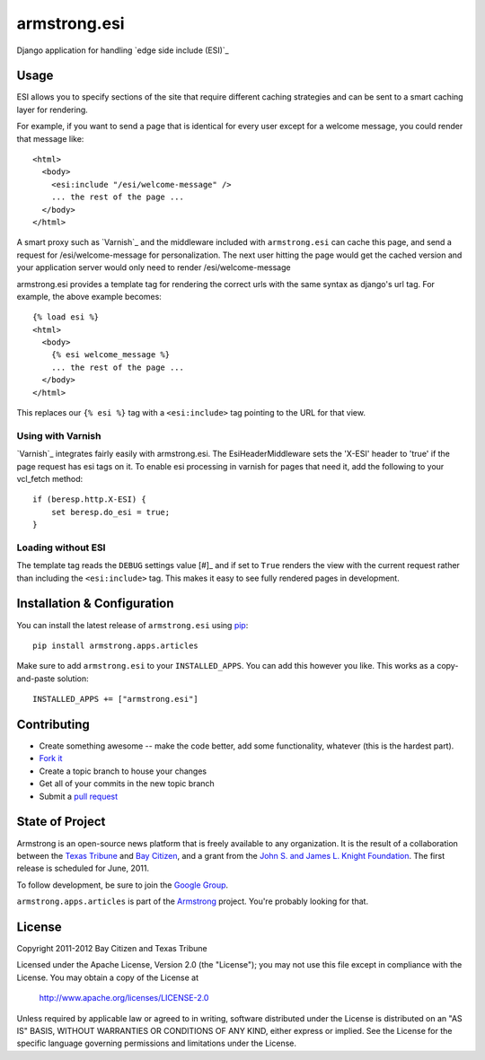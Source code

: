 armstrong.esi
=============
Django application for handling `edge side include (ESI)`_

Usage
-----
ESI allows you to specify sections of the site that require different caching
strategies and can be sent to a smart caching layer for rendering.

For example, if you want to send a page that is identical for every user except
for a welcome message, you could render that message like::

    <html>
      <body>
        <esi:include "/esi/welcome-message" />
        ... the rest of the page ...
      </body>
    </html>

A smart proxy such as `Varnish`_ and the middleware included with
``armstrong.esi`` can cache this page, and send a request for /esi/welcome-message
for personalization. The next user hitting the page would get the cached version and
your application server would only need to render /esi/welcome-message

armstrong.esi provides a template tag for rendering the correct urls with the same
syntax as django's url tag. For example, the above example becomes::

    {% load esi %}
    <html>
      <body>
        {% esi welcome_message %}
        ... the rest of the page ...
      </body>
    </html>

This replaces our ``{% esi %}`` tag with a ``<esi:include>`` tag pointing to
the URL for that view.


Using with Varnish
""""""""""""""""""

`Varnish`_ integrates fairly easily with armstrong.esi. The EsiHeaderMiddleware
sets the 'X-ESI' header to 'true' if the page request has esi tags on it.  To
enable esi processing in varnish for pages that need it, add the following to
your vcl_fetch method::

    if (beresp.http.X-ESI) {
        set beresp.do_esi = true;
    }


Loading without ESI
"""""""""""""""""""

The template tag reads the ``DEBUG`` settings value [#]_ and if set to ``True``
renders the view with the current request rather than including the
``<esi:include>`` tag. This makes it easy to see fully rendered pages in development.


Installation & Configuration
----------------------------
You can install the latest release of ``armstrong.esi`` using `pip`_:

::

    pip install armstrong.apps.articles

Make sure to add ``armstrong.esi`` to your ``INSTALLED_APPS``.  You can 
add this however you like.  This works as a copy-and-paste solution:

::

    INSTALLED_APPS += ["armstrong.esi"]

.. _pip: http://www.pip-installer.org/


Contributing
------------

* Create something awesome -- make the code better, add some functionality,
  whatever (this is the hardest part).
* `Fork it`_
* Create a topic branch to house your changes
* Get all of your commits in the new topic branch
* Submit a `pull request`_

.. _pull request: http://help.github.com/pull-requests/
.. _Fork it: http://help.github.com/forking/


State of Project
----------------
Armstrong is an open-source news platform that is freely available to any
organization.  It is the result of a collaboration between the `Texas Tribune`_
and `Bay Citizen`_, and a grant from the `John S. and James L. Knight
Foundation`_.  The first release is scheduled for June, 2011.

To follow development, be sure to join the `Google Group`_.

``armstrong.apps.articles`` is part of the `Armstrong`_ project.  You're
probably looking for that.

.. _Texas Tribune: http://www.texastribune.org/
.. _Bay Citizen: http://www.baycitizen.org/
.. _John S. and James L. Knight Foundation: http://www.knightfoundation.org/
.. _Google Group: http://groups.google.com/group/armstrongcms
.. _Armstrong: http://www.armstrongcms.org/


License
-------
Copyright 2011-2012 Bay Citizen and Texas Tribune

Licensed under the Apache License, Version 2.0 (the "License");
you may not use this file except in compliance with the License.
You may obtain a copy of the License at

   http://www.apache.org/licenses/LICENSE-2.0

Unless required by applicable law or agreed to in writing, software
distributed under the License is distributed on an "AS IS" BASIS,
WITHOUT WARRANTIES OR CONDITIONS OF ANY KIND, either express or implied.
See the License for the specific language governing permissions and
limitations under the License.
